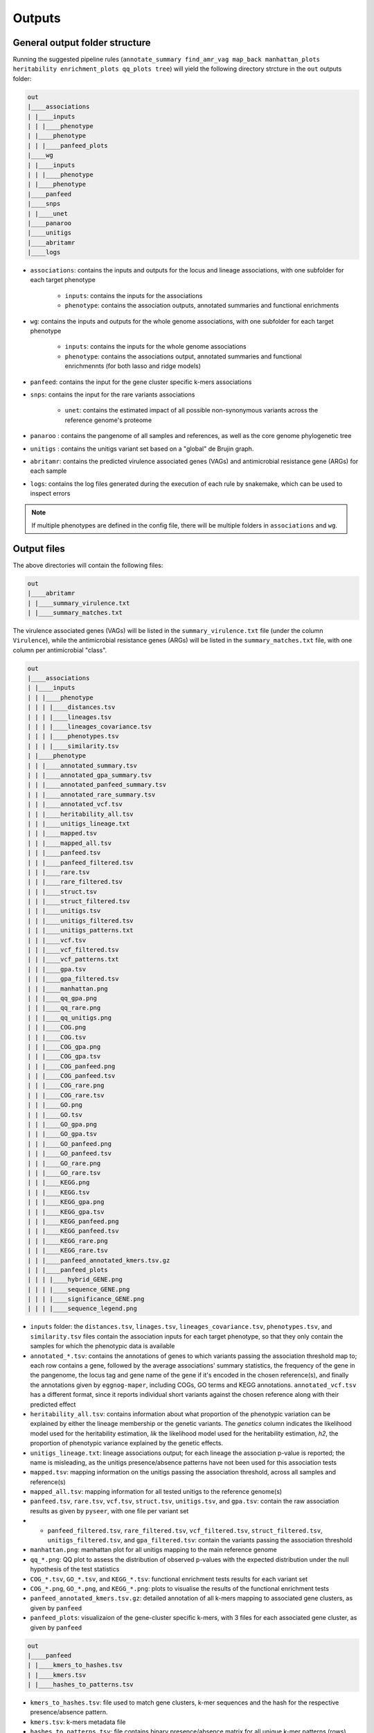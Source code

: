 Outputs
=======

General output folder structure
-------------------------------

Running the suggested pipeline rules (``annotate_summary find_amr_vag map_back manhattan_plots heritability enrichment_plots qq_plots tree``)
will yield the following
directory strcture in the ``out`` outputs folder:

..  code-block:: console

    out
    |____associations
    | |____inputs
    | | |____phenotype
    | |____phenotype
    | | |____panfeed_plots
    |____wg
    | |____inputs
    | | |____phenotype
    | |____phenotype
    |____panfeed
    |____snps
    | |____unet
    |____panaroo
    |____unitigs
    |____abritamr
    |____logs

* ``associations``: contains the inputs and outputs for the locus and lineage associations, with one subfolder for each target phenotype

    * ``inputs``: contains the inputs for the associations
    * ``phenotype``: contains the association outputs, annotated summaries and functional enrichments
* ``wg``: contains the inputs and outputs for the whole genome associations, with one subfolder for each target phenotype

    * ``inputs``: contains the inputs for the whole genome associations
    * ``phenotype``: contains the associations output, annotated summaries and functional enrichmennts (for both lasso and ridge models)
* ``panfeed``: contains the input for the gene cluster specific k-mers associations
* ``snps``: contains the input for the rare variants associations

    * ``unet``: contains the estimated impact of all possible non-synonymous variants across the reference genome's proteome
* ``panaroo`` : contains the pangenome of all samples and references, as well as the core genome phylogenetic tree
* ``unitigs`` : contains the unitigs variant set based on a "global" de Brujin graph.
* ``abritamr``: contains the predicted virulence associated genes (VAGs) and antimicrobial resistance gene (ARGs) for each sample
* ``logs``: contains the log files generated during the execution of each rule by snakemake, which can be used to inspect errors

.. note::
    If multiple phenotypes are defined in the config file, there will be multiple folders in ``associations`` and ``wg``.

Output files
------------

The above directories will contain the following files:

..  code-block:: console

    out
    |____abritamr
    | |____summary_virulence.txt
    | |____summary_matches.txt

The virulence associated genes (VAGs) will be listed in the ``summary_virulence.txt`` file
(under the column ``Virulence``),
while the antimicrobial resistance genes (ARGs) will be listed in the ``summary_matches.txt`` file,
with one column per antimicrobial "class".

..  code-block:: console

    out
    |____associations
    | |____inputs
    | | |____phenotype
    | | | |____distances.tsv
    | | | |____lineages.tsv
    | | | |____lineages_covariance.tsv
    | | | |____phenotypes.tsv
    | | | |____similarity.tsv
    | |____phenotype
    | | |____annotated_summary.tsv
    | | |____annotated_gpa_summary.tsv
    | | |____annotated_panfeed_summary.tsv
    | | |____annotated_rare_summary.tsv
    | | |____annotated_vcf.tsv
    | | |____heritability_all.tsv
    | | |____unitigs_lineage.txt
    | | |____mapped.tsv
    | | |____mapped_all.tsv
    | | |____panfeed.tsv
    | | |____panfeed_filtered.tsv
    | | |____rare.tsv
    | | |____rare_filtered.tsv
    | | |____struct.tsv
    | | |____struct_filtered.tsv
    | | |____unitigs.tsv
    | | |____unitigs_filtered.tsv
    | | |____unitigs_patterns.txt
    | | |____vcf.tsv
    | | |____vcf_filtered.tsv
    | | |____vcf_patterns.txt
    | | |____gpa.tsv
    | | |____gpa_filtered.tsv
    | | |____manhattan.png
    | | |____qq_gpa.png
    | | |____qq_rare.png
    | | |____qq_unitigs.png
    | | |____COG.png
    | | |____COG.tsv
    | | |____COG_gpa.png
    | | |____COG_gpa.tsv
    | | |____COG_panfeed.png
    | | |____COG_panfeed.tsv
    | | |____COG_rare.png
    | | |____COG_rare.tsv
    | | |____GO.png
    | | |____GO.tsv
    | | |____GO_gpa.png
    | | |____GO_gpa.tsv
    | | |____GO_panfeed.png
    | | |____GO_panfeed.tsv
    | | |____GO_rare.png
    | | |____GO_rare.tsv
    | | |____KEGG.png
    | | |____KEGG.tsv
    | | |____KEGG_gpa.png
    | | |____KEGG_gpa.tsv
    | | |____KEGG_panfeed.png
    | | |____KEGG_panfeed.tsv
    | | |____KEGG_rare.png
    | | |____KEGG_rare.tsv
    | | |____panfeed_annotated_kmers.tsv.gz
    | | |____panfeed_plots
    | | | |____hybrid_GENE.png
    | | | |____sequence_GENE.png
    | | | |____significance_GENE.png
    | | | |____sequence_legend.png

* ``inputs`` folder: the ``distances.tsv``, ``linages.tsv``, ``lineages_covariance.tsv``, ``phenotypes.tsv``, and ``similarity.tsv`` files contain the association inputs for each target phenotype, so that they only contain the samples for which the phenotypic data is available 
* ``annotated_*.tsv``: contains the annotations of genes to which variants passing the association threshold map to; each row contains a gene, followed by the average associations' summary statistics, the frequency of the gene in the pangenome, the locus tag and gene name of the gene if it's encoded in the chosen reference(s), and finally the annotations given by ``eggnog-maper``, including COGs, GO terms and KEGG annotations. ``annotated_vcf.tsv`` has a different format, since it reports individual short variants against the chosen reference along with their predicted effect
* ``heritability_all.tsv``: contains information about what proportion of the phenotypic variation can be explained by either the lineage membership or the genetic variants. The `genetics` column indicates the likelihood model used for the heritability estimation, `lik` the likelihood model used for the heritability estimation, `h2`, the proportion of phenotypic variance explained by the genetic effects. 
* ``unitigs_lineage.txt``: lineage associations output; for each lineage the association p-value is reported; the name is misleading, as the unitigs presence/absence patterns have not been used for this association tests
* ``mapped.tsv``: mapping information on the unitigs passing the association threshold, across all samples and reference(s)
* ``mapped_all.tsv``: mapping information for all tested unitigs to the reference genome(s)
* ``panfeed.tsv``, ``rare.tsv``, ``vcf.tsv``, ``struct.tsv``, ``unitigs.tsv``, and ``gpa.tsv``: contain the raw association results as given by ``pyseer``, with one file per variant set
* * ``panfeed_filtered.tsv``, ``rare_filtered.tsv``, ``vcf_filtered.tsv``, ``struct_filtered.tsv``, ``unitigs_filtered.tsv``, and ``gpa_filtered.tsv``: contain the variants passing the association threshold
* ``manhattan.png``: manhattan plot for all unitigs mapping to the main reference genome
* ``qq_*.png``: QQ plot to assess the distribution of observed p-values with the expected distribution under the null hypothesis of the test statistics
* ``COG_*.tsv``, ``GO_*.tsv``, and ``KEGG_*.tsv``: functional enrichment tests results for each variant set
* ``COG_*.png``, ``GO_*.png``, and ``KEGG_*.png``: plots to visualise the results of the functional enrichment tests
* ``panfeed_annotated_kmers.tsv.gz``: detailed annotation of all k-mers mapping to associated gene clusters, as given by ``panfeed``
* ``panfeed_plots``: visualizaion of the gene-cluster specific k-mers, with 3 files for each associated gene cluster, as given by ``panfeed``

..  code-block:: console

    out
    |____panfeed
    | |____kmers_to_hashes.tsv
    | |____kmers.tsv
    | |____hashes_to_patterns.tsv
    
* ``kmers_to_hashes.tsv``: file used to match gene clusters, k-mer sequences and the hash for the respective presence/absence pattern.
* ``kmers.tsv``:  k-mers metadata file
* ``hashes_to_patterns.tsv``: file contains binary presence/absence matrix for all unique k-mer patterns (rows) across samples (columns)

..  code-block:: console

    out
    |____similarity.tsv
    |____distances.tsv
    |____annotated_reference.tsv

* ``similarity.tsv`` and ``distances.tsv`` provides information about the genetic reletedness of the test strains. They are both used to account for population structure during the association analysis. 
* ``annotated_reference.tsv`` is the functional annotation of the reference using ``eggnog-mapper``. It provides mappings to COG categories, KEGG terms, pathways and more. 

..  code-block:: console

    out
    |____snps
    | |____common.vcf.gz
    | |____rare.vcf.gz
    | |____unet
    | | |____PROTEIN_ID_1.tsv.gz
    | | |____PROTEIN_ID_2.tsv.gz
    | | |____[...]
    
* ``common.vcf.gz``: all common short variants with respect to the chosen reference genome identified across all samples merged into a single VCF file. 
* ``rare.vcf.gz``: all rare deleterious variants identified across all samples merged into a single VCF file. 
* ``unet``: this directory contains, for each protein sequence encoded in the reference genome, the estimated impact of every possible non-synonymous variants. The ``pred`` column indicates the probability that a variant is deleterious; the pipeline uses a threshold of 0.5.  

..  code-block:: console

    out
    |____inputs
    | |____phenotype
    | | |____distances.tsv
    | | |____lineages.tsv
    | | |____phenotypes.tsv
    | | |____similarity.tsv
    | | |____variants.npz
    | | |____variants.pkl
    |____wg
    | |____phenotype
    | | |____annotated_summary_lasso.tsv
    | | |____annotated_summary_ridge.tsv
    | | |____COG_lasso.png
    | | |____COG_lasso.tsv
    | | |____COG_ridge.png
    | | |____COG_ridge.tsv
    | | |____GO_lasso.png
    | | |____GO_lasso.tsv
    | | |____GO_ridge.png
    | | |____GO_ridge.tsv
    | | |____KEGG_lasso.png
    | | |____KEGG_lasso.tsv
    | | |____KEGG_ridge.png
    | | |____KEGG_ridge.tsv
    | | |____lasso.pkl
    | | |____lasso.tsv
    | | |____lasso.txt
    | | |____mapped_lasso.tsv
    | | |____mapped_ridge.tsv
    | | |____ridge.pkl
    | | |____ridge.tsv
    | | |____ridge.txt    
    
The contents of the ``wg`` are very similar to the equivalent files in the ``associations`` folder. The differences are:

* in the ``inputs`` subfolder: ``variants.*`` are the ``pyseer`` checkpoint files to avoid loading the full set of unitigsmultiple times 
* ``lasso.tsv``: association output between each unitig and the phenotype; based on the lasso model 
* ``lasso.txt``: the table shows the prediction perfomance of the lasso model; the size represents the number of samples, R2 the model performance and the True and False predictions for each lineage
* ``ridge.tsv``: association output between each unitig and the phenotype; based on the ridge model
* ``ridge.txt``: the table shows the prediction perfomance of the ridge model; the size represents the number of samples, R2 the model performance and the True and False predictions
* ``lasso.pkl`` and ``ridge.pkl``: ``pyseer`` checkpoint file containing the trained machine learning model, which can be used to predict the phenotype in new samples

..  code-block:: console

    out
    |____panaroo
    | |____gene_presence_absence.Rtab
    | |____gene_presence_absence.csv
    | |____struct_presence_absence.Rtab
    | |____core_gene_alignment.aln
    | |____core_gene_alignment.aln.treefile
    | |____core_gene_alignment.vcf.gz
      
* ``gene_presence_absence.Rtab``: gene clusters binary presence/absence file: for each orthologous gene identified by panaroo, its presence (1) and absence (0) is reported for all samples and the selected references 
* ``gene_presence_absence.csv``: describes which gene clusters are present in which samples, and if so, it provides the gene IDs/locus tags; paralogs are separated by the ``;`` character 
* ``struct_presence_absence.Rtab``: gene ordering variants presence/absence file, with the involved genes enlisted in the first column, separated with the ``-`` character 
* ``core_gene_alignment.aln``: contains the core genome alignment generated through the concatenation of the alignment of each gene
* ``core_gene_alignment.aln.treefile``: contains a phylogenetic tree constructed from the core genome alignment file ``core_gene_alignment.aln``  
* ``core_gene_alignment.vcf.gz``: contains the core genome alignment in VCF format


..  code-block:: console

    out
    |____unitigs
    | |____unitigs.unique_rows.Rtab.gz
    | |____unitigs.unique_rows_to_all_rows.txt
    | |____unitigs.txt.gz

* ``unitigs.unique_rows.Rtab.gz``: contains the unique unitig patterns found across the input genomes. The number of lines represents the number of unique tests that need to be corrected for in the association analysis
* ``unitigs.unique_rows_to_all_rows.txt``:  provides information on the mapping from the unique unitig patterns to all instances of those patterns observed across the input genomes
* ``unitigs.txt.gz``: contains the list of unitigs counted across the input genomes and which samples encode for them
